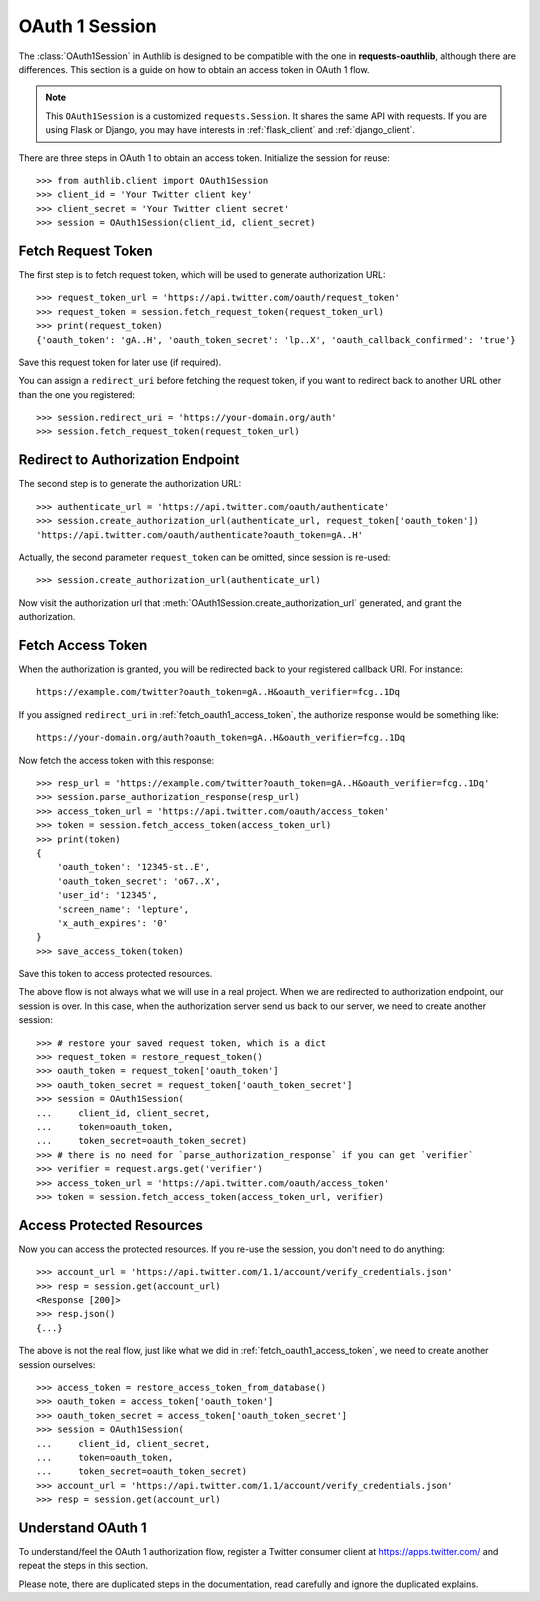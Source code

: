 .. _oauth_1_session:

OAuth 1 Session
===============

.. meta::
    :description: An OAuth 1 implementation for requests Session, powered
        by Authlib.

.. module:: authlib.client

The :class:`OAuth1Session` in Authlib is designed to be
compatible with the one in **requests-oauthlib**, although there are
differences. This section is a guide on how to obtain an access token
in OAuth 1 flow.

.. note::
    This ``OAuth1Session`` is a customized ``requests.Session``. It shares
    the same API with requests. If you are using Flask or Django, you may
    have interests in :ref:`flask_client` and :ref:`django_client`.


There are three steps in OAuth 1 to obtain an access token. Initialize
the session for reuse::

    >>> from authlib.client import OAuth1Session
    >>> client_id = 'Your Twitter client key'
    >>> client_secret = 'Your Twitter client secret'
    >>> session = OAuth1Session(client_id, client_secret)

.. _fetch_request_token:

Fetch Request Token
-------------------

The first step is to fetch request token, which will be used to generate
authorization URL::

    >>> request_token_url = 'https://api.twitter.com/oauth/request_token'
    >>> request_token = session.fetch_request_token(request_token_url)
    >>> print(request_token)
    {'oauth_token': 'gA..H', 'oauth_token_secret': 'lp..X', 'oauth_callback_confirmed': 'true'}

Save this request token for later use (if required).

You can assign a ``redirect_uri`` before fetching the request token, if
you want to redirect back to another URL other than the one you registered::

    >>> session.redirect_uri = 'https://your-domain.org/auth'
    >>> session.fetch_request_token(request_token_url)

Redirect to Authorization Endpoint
----------------------------------

The second step is to generate the authorization URL::

    >>> authenticate_url = 'https://api.twitter.com/oauth/authenticate'
    >>> session.create_authorization_url(authenticate_url, request_token['oauth_token'])
    'https://api.twitter.com/oauth/authenticate?oauth_token=gA..H'

Actually, the second parameter ``request_token`` can be omitted, since session
is re-used::

    >>> session.create_authorization_url(authenticate_url)

Now visit the authorization url that :meth:`OAuth1Session.create_authorization_url`
generated, and grant the authorization.

.. _fetch_oauth1_access_token:

Fetch Access Token
------------------

When the authorization is granted, you will be redirected back to your
registered callback URI. For instance::

    https://example.com/twitter?oauth_token=gA..H&oauth_verifier=fcg..1Dq

If you assigned ``redirect_uri`` in :ref:`fetch_oauth1_access_token`, the
authorize response would be something like::

    https://your-domain.org/auth?oauth_token=gA..H&oauth_verifier=fcg..1Dq

Now fetch the access token with this response::

    >>> resp_url = 'https://example.com/twitter?oauth_token=gA..H&oauth_verifier=fcg..1Dq'
    >>> session.parse_authorization_response(resp_url)
    >>> access_token_url = 'https://api.twitter.com/oauth/access_token'
    >>> token = session.fetch_access_token(access_token_url)
    >>> print(token)
    {
        'oauth_token': '12345-st..E',
        'oauth_token_secret': 'o67..X',
        'user_id': '12345',
        'screen_name': 'lepture',
        'x_auth_expires': '0'
    }
    >>> save_access_token(token)

Save this token to access protected resources.

The above flow is not always what we will use in a real project. When we are
redirected to authorization endpoint, our session is over. In this case, when
the authorization server send us back to our server, we need to create another
session::

    >>> # restore your saved request token, which is a dict
    >>> request_token = restore_request_token()
    >>> oauth_token = request_token['oauth_token']
    >>> oauth_token_secret = request_token['oauth_token_secret']
    >>> session = OAuth1Session(
    ...     client_id, client_secret,
    ...     token=oauth_token,
    ...     token_secret=oauth_token_secret)
    >>> # there is no need for `parse_authorization_response` if you can get `verifier`
    >>> verifier = request.args.get('verifier')
    >>> access_token_url = 'https://api.twitter.com/oauth/access_token'
    >>> token = session.fetch_access_token(access_token_url, verifier)

Access Protected Resources
--------------------------

Now you can access the protected resources. If you re-use the session, you
don't need to do anything::

    >>> account_url = 'https://api.twitter.com/1.1/account/verify_credentials.json'
    >>> resp = session.get(account_url)
    <Response [200]>
    >>> resp.json()
    {...}

The above is not the real flow, just like what we did in
:ref:`fetch_oauth1_access_token`, we need to create another session ourselves::

    >>> access_token = restore_access_token_from_database()
    >>> oauth_token = access_token['oauth_token']
    >>> oauth_token_secret = access_token['oauth_token_secret']
    >>> session = OAuth1Session(
    ...     client_id, client_secret,
    ...     token=oauth_token,
    ...     token_secret=oauth_token_secret)
    >>> account_url = 'https://api.twitter.com/1.1/account/verify_credentials.json'
    >>> resp = session.get(account_url)

Understand OAuth 1
------------------

To understand/feel the OAuth 1 authorization flow, register a Twitter consumer
client at https://apps.twitter.com/ and repeat the steps in this section.

Please note, there are duplicated steps in the documentation, read carefully
and ignore the duplicated explains.
